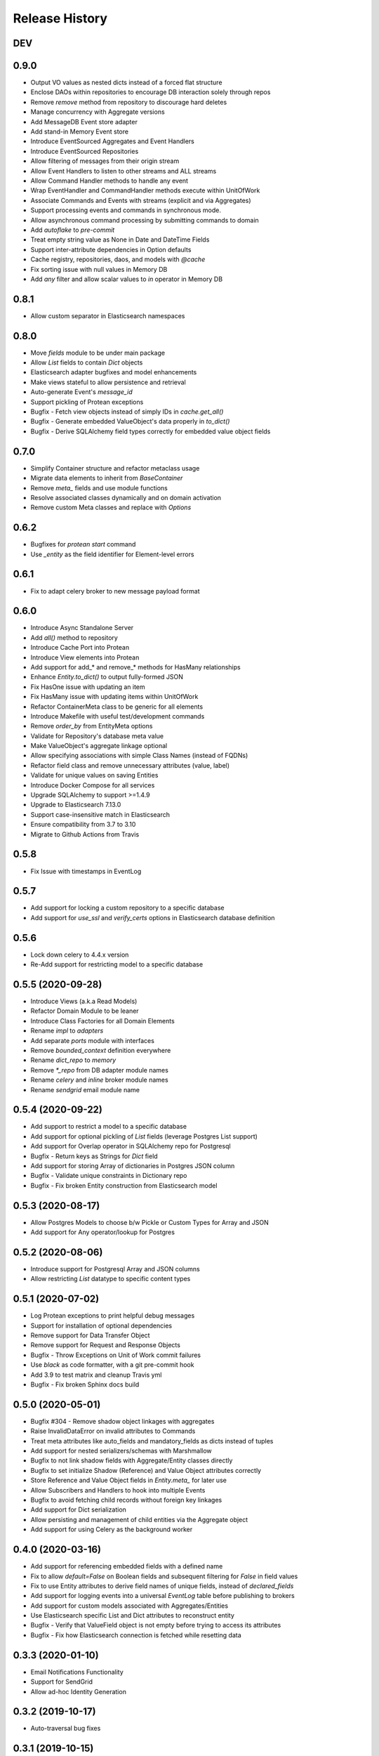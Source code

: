 Release History
===============

DEV
---



0.9.0
-----

* Output VO values as nested dicts instead of a forced flat structure
* Enclose DAOs within repositories to encourage DB interaction solely through repos
* Remove `remove` method from repository to discourage hard deletes
* Manage concurrency with Aggregate versions
* Add MessageDB Event store adapter
* Add stand-in Memory Event store
* Introduce EventSourced Aggregates and Event Handlers
* Introduce EventSourced Repositories
* Allow filtering of messages from their origin stream
* Allow Event Handlers to listen to other streams and ALL streams
* Allow Command Handler methods to handle any event
* Wrap EventHandler and CommandHandler methods execute within UnitOfWork
* Associate Commands and Events with streams (explicit and via Aggregates)
* Support processing events and commands in synchronous mode.
* Allow asynchronous command processing by submitting commands to domain
* Add `autoflake` to `pre-commit`
* Treat empty string value as None in Date and DateTime Fields
* Support inter-attribute dependencies in Option defaults
* Cache registry, repositories, daos, and models with `@cache`
* Fix sorting issue with null values in Memory DB
* Add `any` filter and allow scalar values to `in` operator in Memory DB

0.8.1
-----

* Allow custom separator in Elasticsearch namespaces

0.8.0
-----

* Move `fields` module to be under main package
* Allow `List` fields to contain `Dict` objects
* Elasticsearch adapter bugfixes and model enhancements
* Make views stateful to allow persistence and retrieval
* Auto-generate Event's `message_id`
* Support pickling of Protean exceptions
* Bugfix - Fetch view objects instead of simply IDs in `cache.get_all()`
* Bugfix - Generate embedded ValueObject's data properly in `to_dict()`
* Bugfix - Derive SQLAlchemy field types correctly for embedded value object fields

0.7.0
-----

* Simplify Container structure and refactor metaclass usage
* Migrate data elements to inherit from `BaseContainer`
* Remove `meta_` fields and use module functions
* Resolve associated classes dynamically and on domain activation
* Remove custom Meta classes and replace with `Options`

0.6.2
-----

* Bugfixes for `protean start` command
* Use `_entity` as the field identifier for Element-level errors

0.6.1
-----

* Fix to adapt celery broker to new message payload format

0.6.0
-----

* Introduce Async Standalone Server
* Add `all()` method to repository
* Introduce Cache Port into Protean
* Introduce View elements into Protean
* Add support for add_* and remove_* methods for HasMany relationships
* Enhance `Entity.to_dict()` to output fully-formed JSON
* Fix HasOne issue with updating an item
* Fix HasMany issue with updating items within UnitOfWork
* Refactor ContainerMeta class to be generic for all elements
* Introduce Makefile with useful test/development commands
* Remove `order_by` from EntityMeta options
* Validate for Repository's database meta value
* Make ValueObject's aggregate linkage optional
* Allow specifying associations with simple Class Names (instead of FQDNs)
* Refactor field class and remove unnecessary attributes (value, label)
* Validate for unique values on saving Entities
* Introduce Docker Compose for all services
* Upgrade SQLAlchemy to support >=1.4.9
* Upgrade to Elasticsearch 7.13.0
* Support case-insensitive match in Elasticsearch
* Ensure compatibility from 3.7 to 3.10
* Migrate to Github Actions from Travis

0.5.8
-----

* Fix Issue with timestamps in EventLog

0.5.7
-----

* Add support for locking a custom repository to a specific database
* Add support for `use_ssl` and `verify_certs` options in Elasticsearch database definition

0.5.6
-----

* Lock down celery to 4.4.x version
* Re-Add support for restricting model to a specific database

0.5.5 (2020-09-28)
------------------

* Introduce Views (a.k.a Read Models)
* Refactor Domain Module to be leaner
* Introduce Class Factories for all Domain Elements
* Rename `impl` to `adapters`
* Add separate `ports` module with interfaces
* Remove `bounded_context` definition everywhere
* Rename `dict_repo` to `memory`
* Remove `*_repo` from DB adapter module names
* Rename `celery` and `inline` broker module names
* Rename `sendgrid` email module name

0.5.4 (2020-09-22)
------------------

* Add support to restrict a model to a specific database
* Add support for optional pickling of `List` fields (leverage Postgres List support)
* Add support for Overlap operator in SQLAlchemy repo for Postgresql
* Bugfix - Return keys as Strings for `Dict` field
* Add support for storing Array of dictionaries in Postgres JSON column
* Bugfix - Validate unique constraints in Dictionary repo
* Bugfix - Fix broken Entity construction from Elasticsearch model

0.5.3 (2020-08-17)
------------------

* Allow Postgres Models to choose b/w Pickle or Custom Types for Array and JSON
* Add support for Any operator/lookup for Postgres

0.5.2 (2020-08-06)
------------------

* Introduce support for Postgresql Array and JSON columns
* Allow restricting `List` datatype to specific content types

0.5.1 (2020-07-02)
------------------

* Log Protean exceptions to print helpful debug messages
* Support for installation of optional dependencies
* Remove support for Data Transfer Object
* Remove support for Request and Response Objects
* Bugfix - Throw Exceptions on Unit of Work commit failures
* Use `black` as code formatter, with a git pre-commit hook
* Add 3.9 to test matrix and cleanup Travis yml
* Bugfix - Fix broken Sphinx docs build

0.5.0 (2020-05-01)
------------------

* Bugfix #304 - Remove shadow object linkages with aggregates
* Raise InvalidDataError on invalid attributes to Commands
* Treat meta attributes like auto_fields and mandatory_fields as dicts instead of tuples
* Add support for nested serializers/schemas with Marshmallow
* Bugfix to not link shadow fields with Aggregate/Entity classes directly
* Bugfix to set initialize Shadow (Reference) and Value Object attributes correctly
* Store Reference and Value Object fields in `Entity.meta_` for later use
* Allow Subscribers and Handlers to hook into multiple Events
* Bugfix to avoid fetching child records without foreign key linkages
* Add support for Dict serialization
* Allow persisting and management of child entities via the Aggregate object
* Add support for using Celery as the background worker

0.4.0 (2020-03-16)
------------------

* Add support for referencing embedded fields with a defined name
* Fix to allow `default=False` on Boolean fields and subsequent filtering for `False` in field values
* Fix to use Entity attributes to derive field names of unique fields, instead of `declared_fields`
* Add support for logging events into a universal `EventLog` table before publishing to brokers
* Add support for custom models associated with Aggregates/Entities
* Use Elasticsearch specific List and Dict attributes to reconstruct entity
* Bugfix - Verify that ValueField object is not empty before trying to access its attributes
* Bugfix - Fix how Elasticsearch connection is fetched while resetting data

0.3.3 (2020-01-10)
------------------

* Email Notifications Functionality
* Support for SendGrid
* Allow ad-hoc Identity Generation

0.3.2 (2019-10-17)
------------------

* Auto-traversal bug fixes

0.3.1 (2019-10-15)
------------------

* Auto Traverse Domain Modules and load elements

0.3 (2019-10-09)
----------------

* Add a `defaults` method as part of Container objects when assigned defaults in one field based on another
* Add support for Command Handlers
* Avoid raising `ValidationError` when loading data from data stores
* Add support for Elasticsearch as a repository
* Add support for using Redis as a broker with RQ background workers

0.2 ((2019-09-16)
-----------------

* New Request Object elements introduced to package information from API/views
* A base Container class introduced for all Protean data objects for uniformity in behavior
* Support for specifying Data Type of auto-generated Identities (String, Integer or UUID)
* Enhancements and fixes for Unit of Work functionality to work well with SQLAlchemy type database plugins
* Unit of Work transactions now control event publishing and release events to the stream only on a successful commit
* A Simplified element registration process to the domain
* Validation bug fixes in Aggregates, Entities and Value Objects
* Fully functional and configurable logs throughout Protean codebase
* Test case restructuring for clarity and isolation of configurations

0.1 (2019-07-25)
----------------

* Full revamp of Protean codebase to adhere to DDD principles
* Add `Domain` Composition root, with support for the definition of multiple domains in a project
* Support for Domain Layer elements: Aggregates, Entities, Value Objects, Domain Services, and Events
* Support for Application Layer elements: Application Services, Data Transfer Objects, Repositories, Subscribers and Serializers
* Support annotations to register elements with Domain
* Complete revamping of Repository layer, and introduction of an underlying DAO layer
* Add Unit of Work capabilities to support ACID transactions
* Collapse SQLAlchemy and Flask implementations in Protean itself temporarily, until API stabilizes
* Rename `success` flag on Response to `is_successful`
* Rename `message` attribute in Response object to `errors` with a uniform structure in all error cases

0.0.11 (2019-04-23)
-------------------

* Rename Repository abstract methods to be public (Ex. `_create_object` → `create`)
* Add `delete_all()` method to Entity to support Repository cleanup
* Add support for `raw` queries on Entity repositories
* Remove requirement for explicit Model definitions for Entities
* Move Model options into Entity `Meta` class
* Support for `pre_save` and `post_save` entity callbacks
* Replace `Pagination` with `ResultSet` because it is at Entity and Use Case level
* Replace `page` and `per_page` with `limit` and `offset`
* Add Command utility to generate Protean project template
* Provide command line utilities for `--version` and `test`
* Bug fix: Handled quotes and escape properly in string values in Dictionary repository
* Add documentation for Overriding Entity Life cycle methods
* Add ability to mark tests as slow and run slow tests in travis

0.0.10 (2019-04-05)
-------------------

* Support for chained `update` and `delete` methods on Queryset
* Support for `update_all` method for mass updates on objects
* Support for `delete_all` method for mass deletion of objects
* Rename databases configuration key in Config file from ``REPOSITORIES`` to ``DATABASES``
* Fully expand the Provider class in configuration file, to avoid assuming a Provider class name
* Split ``Adapter`` class into ``Provider`` and ``Repository``, separating the concern of managing the database connection from performing CRUD operations on Entity data
* Expose configured databases as ``providers`` global variable
* Allow fetching new connection on demand of a new repository object via ``get_connection`` in ``providers``
* Rename ``Lookup`` class to ``BaseLookup``
* Associate Lookups with Concrete Provider classes
* Provide option to fully bake a model class in case it needs to be decorated for a specific database, via the ``get_model`` method in concrete Provider class
* Add support for Entity Namespaces
* Refactor Repository Factory for better consistency of registry

0.0.9 (2019-03-08)
------------------

* Minor fixes for issues found while migrating SQLAlchemy plugin to 0.0.8 version
* `delete` method should query by value of `id_field` instead of hard-coded `id`

0.0.8 (2019-02-27)
------------------

* Introduction of `find_by()` method for Entities
* Introduction of `save()` method for Entities
* Support for Query Operators (>, >=, <, <=)
* Support for Conjunction Operators (AND, OR) in queries
* Change Fields to be full-fledged Descriptors to control getting/setting values
* Introduction of Support for References and Associations (HasOne and HasMany)
* Remove Pylint from static code analysis and use Flake8

0.0.7 (2019-01-16)
------------------

* Rename `Repository` to `Adapter`
* Rename `Schema` to `Model`
* Enhance Entity class to perform CRUD methods instead of relying on a separate Repo Factory

0.0.6 (2018-12-14)
------------------

* Repository rewritten from the ground up
* First base version for overall Protean functionality

0.0.5 (2018-07-21)
------------------

* Add Context Class

0.0.4 (2018-07-20)
------------------

* Add UseCase Utility Classes
* Add Repository Abstract Classes

0.0.3 (2018-07-20)
------------------

* Add `bleach` as a setup requirement
* Add GeoPoint and Decimal Data Types to Entities

0.0.2 (2018-07-19)
------------------

* Entity Base Class

0.0.1 (2018-07-15)
------------------

* First release on PyPI.

